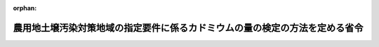 .. _346M50010000047_20200330_502M60001000009:

:orphan:

============================================================================
農用地土壌汚染対策地域の指定要件に係るカドミウムの量の検定の方法を定める省令
============================================================================

.. raw:: html
    
    
    <main id="contentsLaw" class="active">
    <div id="innerDocument" class="active">
    
    
    
    
    <div style="margin-bottom: 12px;">
    <div id="lawTitleNo" style="font-size: 1.067rem; font-weight: bold;" class="_shokanBoxParent">昭和四十六年農林省令第四十七号<div class="_shokanBox"></div>
    <div class="_inyoBox" id="_inyo_"></div>
    </div>
    <div id="lawTitle" style="margin-left: 3rem; font-size: 1.5rem; font-weight: bold; line-height: 1.25em;" class="_shokanBoxParent">
    <span data-xpath="">農用地土壌汚染対策地域の指定要件に係るカドミウムの量の検定の方法を定める省令</span><div class="_shokanBox" id="_shokan_"><div class="_shokanBtnIcons"></div></div>
    <div class="_inyoBox" id="_inyo_"></div>
    </div>
    </div><section id="EnactStatement" class="active EnactStatement"><div class="_div_EnactStatement _shokanBoxParent" style="text-indent: 1em;">
    <span data-xpath="">農用地の土壌の汚染防止等に関する法律施行令（昭和四十六年政令第二百四号）第二条第二項の規定に基づき、農用地土壌汚染対策地域の指定要件に係るカドミウムの量の検定の方法を定める省令を次のように定める。</span><div class="_shokanBox" id="_shokan_"><div class="_shokanBtnIcons"></div></div>
    <div class="_inyoBox" id="_inyo_"></div>
    </div></section><section id="MainProvision" class="active MainProvision"><section id="" class="active Article"><div style="margin-left: 1em; font-weight: bold;" class="_div_ArticleCaption _shokanBoxParent">
    <span data-xpath="">（試料の採取）</span><div class="_shokanBox" id="_shokan_"><div class="_shokanBtnIcons"></div></div>
    <div class="_inyoBox" id="_inyo_"></div>
    </div>
    <div style="margin-left: 1em; text-indent: -1em;" id="" class="_div_ArticleTitle _shokanBoxParent">
    <span style="font-weight: bold;">第一条</span>　<span data-xpath="">農用地の土壌の汚染防止等に関する法律施行令第二条第一項第一号又は第二号の要件に該当するかどうかの判定のために行うカドミウムの量の検定（以下単に「検定」という。）のための試料は、次に掲げるところにより、採取しなければならない。</span><div class="_shokanBox" id="_shokan_"><div class="_shokanBtnIcons"></div></div>
    <div class="_inyoBox" id="_inyo_"></div>
    </div>
    <div id="" style="margin-left: 2em; text-indent: -1em;" class="_div_ItemSentence _shokanBoxParent">
    <span style="font-weight: bold;">一</span>　<span data-xpath="">検定に係る農用地の面積のおおむね二・五ヘクタールにつき一箇所の割合で、試料を採取するほ場を選定すること。</span><div class="_shokanBox" id="_shokan_"><div class="_shokanBtnIcons"></div></div>
    <div class="_inyoBox" id="_inyo_"></div>
    </div>
    <div id="" style="margin-left: 2em; text-indent: -1em;" class="_div_ItemSentence _shokanBoxParent">
    <span style="font-weight: bold;">二</span>　<span data-xpath="">前号の規定により選定されたほ場の中央地点及び当該ほ場内のその他の四地点に生育している稲を採取し、並びにこれらの五地点において地表からおおむね十五センチメートルまでの土壌を採取すること。</span><div class="_shokanBox" id="_shokan_"><div class="_shokanBtnIcons"></div></div>
    <div class="_inyoBox" id="_inyo_"></div>
    </div>
    <div id="" style="margin-left: 2em; text-indent: -1em;" class="_div_ItemSentence _shokanBoxParent">
    <span style="font-weight: bold;">三</span>　<span data-xpath="">前号の規定により採取された稲に付着している土壌等を除去し、当該稲を風乾した後、まとめて脱穀及びもみすりをして得た米を精選すること。</span><div class="_shokanBox" id="_shokan_"><div class="_shokanBtnIcons"></div></div>
    <div class="_inyoBox" id="_inyo_"></div>
    </div>
    <div id="" style="margin-left: 2em; text-indent: -1em;" class="_div_ItemSentence _shokanBoxParent">
    <span style="font-weight: bold;">四</span>　<span data-xpath="">第二号の規定により採取された土壌を風乾した後、非金属製の二ミリメートルの目のふるいを通過させて得た土壌をそれぞれ同じ重量混合すること。</span><div class="_shokanBox" id="_shokan_"><div class="_shokanBtnIcons"></div></div>
    <div class="_inyoBox" id="_inyo_"></div>
    </div></section><section id="" class="active Article"><div style="margin-left: 1em; font-weight: bold;" class="_div_ArticleCaption _shokanBoxParent">
    <span data-xpath="">（米に係る検定の方法）</span><div class="_shokanBox" id="_shokan_"><div class="_shokanBtnIcons"></div></div>
    <div class="_inyoBox" id="_inyo_"></div>
    </div>
    <div style="margin-left: 1em; text-indent: -1em;" id="" class="_div_ArticleTitle _shokanBoxParent">
    <span style="font-weight: bold;">第二条</span>　<span data-xpath="">米に係る検定は、別表第一、別表第二若しくは別表第三に掲げる方法により試薬、試料液及び空試験液の調製並びに検定の操作を行い、その結果に基づき、それぞれ付録第一、付録第二若しくは付録第三の算式により算出する方法又はこれらと同等以上の性能を有すると認められる方法により、行わなければならない。</span><div class="_shokanBox" id="_shokan_"><div class="_shokanBtnIcons"></div></div>
    <div class="_inyoBox" id="_inyo_"></div>
    </div></section><section id="" class="active Article"><div style="margin-left: 1em; font-weight: bold;" class="_div_ArticleCaption _shokanBoxParent">
    <span data-xpath="">（土壌に係る検定の方法）</span><div class="_shokanBox" id="_shokan_"><div class="_shokanBtnIcons"></div></div>
    <div class="_inyoBox" id="_inyo_"></div>
    </div>
    <div style="margin-left: 1em; text-indent: -1em;" id="" class="_div_ArticleTitle _shokanBoxParent">
    <span style="font-weight: bold;">第三条</span>　<span data-xpath="">土壌に係る検定は、別表第四、別表第五又は別表第六に掲げる方法により試薬及び試料液の調製、検定の操作並びに試料の水分の測定を行い、その結果に基づき、それぞれ付録第四、付録第五又は付録第六の算式により算出して、行わなければならない。</span><div class="_shokanBox" id="_shokan_"><div class="_shokanBtnIcons"></div></div>
    <div class="_inyoBox" id="_inyo_"></div>
    </div></section></section><section id="" class="active SupplProvision"><div class="_div_SupplProvisionLabel SupplProvisionLabel _shokanBoxParent" style="margin-bottom: 10px; margin-left: 3em; font-weight: bold;">
    <span data-xpath="">附　則</span><div class="_shokanBox" id="_shokan_"><div class="_shokanBtnIcons"></div></div>
    <div class="_inyoBox" id="_inyo_"></div>
    </div>
    <section class="active Paragraph"><div style="text-indent: 1em;" class="_div_ParagraphSentence _shokanBoxParent">
    <span data-xpath="">この省令は、公布の日から施行する。</span><div class="_shokanBox" id="_shokan_"><div class="_shokanBtnIcons"></div></div>
    <div class="_inyoBox" id="_inyo_"></div>
    </div></section></section><section id="" class="active SupplProvision"><div class="_div_SupplProvisionLabel SupplProvisionLabel _shokanBoxParent" style="margin-bottom: 10px; margin-left: 3em; font-weight: bold;">
    <span data-xpath="">附　則</span>　（昭和四七年一〇月二七日総理府令第六五号）<div class="_shokanBox" id="_shokan_"><div class="_shokanBtnIcons"></div></div>
    <div class="_inyoBox" id="_inyo_"></div>
    </div>
    <section class="active Paragraph"><div style="text-indent: 1em;" class="_div_ParagraphSentence _shokanBoxParent">
    <span data-xpath="">この府令は、公布の日から施行する。</span><div class="_shokanBox" id="_shokan_"><div class="_shokanBtnIcons"></div></div>
    <div class="_inyoBox" id="_inyo_"></div>
    </div></section></section><section id="" class="active SupplProvision"><div class="_div_SupplProvisionLabel SupplProvisionLabel _shokanBoxParent" style="margin-bottom: 10px; margin-left: 3em; font-weight: bold;">
    <span data-xpath="">附　則</span>　（平成一二年六月一日総理府令第五八号）<div class="_shokanBox" id="_shokan_"><div class="_shokanBtnIcons"></div></div>
    <div class="_inyoBox" id="_inyo_"></div>
    </div>
    <section class="active Paragraph"><div style="text-indent: 1em;" class="_div_ParagraphSentence _shokanBoxParent">
    <span data-xpath="">この府令は、公布の日から施行する。</span><div class="_shokanBox" id="_shokan_"><div class="_shokanBtnIcons"></div></div>
    <div class="_inyoBox" id="_inyo_"></div>
    </div></section></section><section id="" class="active SupplProvision"><div class="_div_SupplProvisionLabel SupplProvisionLabel _shokanBoxParent" style="margin-bottom: 10px; margin-left: 3em; font-weight: bold;">
    <span data-xpath="">附　則</span>　（平成二二年六月一六日環境省令第一一号）<div class="_shokanBox" id="_shokan_"><div class="_shokanBtnIcons"></div></div>
    <div class="_inyoBox" id="_inyo_"></div>
    </div>
    <section class="active Paragraph"><div style="text-indent: 1em;" class="_div_ParagraphSentence _shokanBoxParent">
    <span data-xpath="">この省令は、公布の日から施行する。</span><div class="_shokanBox" id="_shokan_"><div class="_shokanBtnIcons"></div></div>
    <div class="_inyoBox" id="_inyo_"></div>
    </div></section></section><section id="" class="active SupplProvision"><div class="_div_SupplProvisionLabel SupplProvisionLabel _shokanBoxParent" style="margin-bottom: 10px; margin-left: 3em; font-weight: bold;">
    <span data-xpath="">附　則</span>　（平成二四年八月六日環境省令第二二号）<div class="_shokanBox" id="_shokan_"><div class="_shokanBtnIcons"></div></div>
    <div class="_inyoBox" id="_inyo_"></div>
    </div>
    <section class="active Paragraph"><div style="text-indent: 1em;" class="_div_ParagraphSentence _shokanBoxParent">
    <span data-xpath="">この省令は、公布の日から施行する。</span><div class="_shokanBox" id="_shokan_"><div class="_shokanBtnIcons"></div></div>
    <div class="_inyoBox" id="_inyo_"></div>
    </div></section></section><section id="" class="active SupplProvision"><div class="_div_SupplProvisionLabel SupplProvisionLabel _shokanBoxParent" style="margin-bottom: 10px; margin-left: 3em; font-weight: bold;">
    <span data-xpath="">附　則</span>　（令和二年三月三〇日環境省令第九号）<div class="_shokanBox" id="_shokan_"><div class="_shokanBtnIcons"></div></div>
    <div class="_inyoBox" id="_inyo_"></div>
    </div>
    <section class="active Paragraph"><div style="text-indent: 1em;" class="_div_ParagraphSentence _shokanBoxParent">
    <span data-xpath="">この省令は、公布の日から施行する。</span><div class="_shokanBox" id="_shokan_"><div class="_shokanBtnIcons"></div></div>
    <div class="_inyoBox" id="_inyo_"></div>
    </div></section></section><section id="" class="active AppdxTable"><div style="font-weight:600;" class="_div_AppdxTableTitle _shokanBoxParent">別表第一　原子吸光法による検定の方法（第二条関係）<div class="_shokanBox" id="_shokan_"><div class="_shokanBtnIcons"></div></div>
    <div class="_inyoBox" id="_inyo_"></div>
    </div>
    <div class="_shokanBoxParent">
    <table class="Table" style="margin-left: 1em;">
    <tr class="TableRow">
    <td style="border-top: black solid 1px; border-bottom: black solid 1px; border-left: black solid 1px; border-right: black solid 1px;" class="col-pad"><div><span data-xpath="">区分</span></div></td>
    <td style="border-top: black solid 1px; border-bottom: black solid 1px; border-left: black solid 1px; border-right: black solid 1px;" class="col-pad"><div><span data-xpath="">方法</span></div></td>
    </tr>
    <tr class="TableRow">
    <td style="border-top: black solid 1px; border-bottom: black none 1px; border-left: black solid 1px; border-right: black solid 1px;" class="col-pad"><div><span data-xpath="">一　試薬の調製</span></div></td>
    <td style="border-top: black solid 1px; border-bottom: black none 1px; border-left: black solid 1px; border-right: black solid 1px;" class="col-pad"><div><span data-xpath="">　</span></div></td>
    </tr>
    <tr class="TableRow">
    <td style="border-top: black none 1px; border-bottom: black none 1px; border-left: black solid 1px; border-right: black solid 1px;" class="col-pad"><div><span data-xpath="">（一）　酒石酸カリウムナトリウム液</span></div></td>
    <td style="border-top: black none 1px; border-bottom: black none 1px; border-left: black solid 1px; border-right: black solid 1px;" class="col-pad"><div><span data-xpath="">酒石酸カリウムナトリウム（九十九・五パーセント以上）二十五グラムに蒸留水を加えて百ミリリツトルとする。</span></div></td>
    </tr>
    <tr class="TableRow">
    <td style="border-top: black none 1px; border-bottom: black none 1px; border-left: black solid 1px; border-right: black solid 1px;" class="col-pad"><div><span data-xpath="">（二）　ブロムフエノールブルー液</span></div></td>
    <td style="border-top: black none 1px; border-bottom: black none 1px; border-left: black solid 1px; border-right: black solid 1px;" class="col-pad"><div><span data-xpath="">ブロムフエノールブルー〇・一グラムをエチルアルコール（九十五パーセント以上）二十ミリリツトルに溶かし、蒸留水を加えて百ミリリツトルとする。</span></div></td>
    </tr>
    <tr class="TableRow">
    <td style="border-top: black none 1px; border-bottom: black none 1px; border-left: black solid 1px; border-right: black solid 1px;" class="col-pad"><div><span data-xpath="">（三）　硫酸アンモニウム液</span></div></td>
    <td style="border-top: black none 1px; border-bottom: black none 1px; border-left: black solid 1px; border-right: black solid 1px;" class="col-pad"><div><span data-xpath="">蒸留水に飽和するまで硫酸アンモニウム（九十九・五パーセント以上）を加える。</span></div></td>
    </tr>
    <tr class="TableRow">
    <td style="border-top: black none 1px; border-bottom: black none 1px; border-left: black solid 1px; border-right: black solid 1px;" class="col-pad"><div><span data-xpath="">（四）　ジエチルジチオカルバミン酸ナトリウム液</span></div></td>
    <td style="border-top: black none 1px; border-bottom: black none 1px; border-left: black solid 1px; border-right: black solid 1px;" class="col-pad"><div><span data-xpath="">ジエチルジチオカルバミン酸ナトリウム一グラムを蒸留水に溶かして百ミリリツトルとする。</span></div></td>
    </tr>
    <tr class="TableRow">
    <td style="border-top: black none 1px; border-bottom: black none 1px; border-left: black solid 1px; border-right: black solid 1px;" class="col-pad"><div><span data-xpath="">（五）　カドミウム標準原液</span></div></td>
    <td style="border-top: black none 1px; border-bottom: black none 1px; border-left: black solid 1px; border-right: black solid 1px;" class="col-pad"><div><span data-xpath="">金属カドミウム一・〇〇〇グラムを希硝酸（硝酸（六十パーセント以上。以下同じ。）と蒸留水を容量比一対五の割合で混合したもの）五十ミリリツトルに溶かし、これを煮沸した後、冷却し、蒸留水を加えて一・〇〇〇リツトルとする。</span></div></td>
    </tr>
    <tr class="TableRow">
    <td style="border-top: black none 1px; border-bottom: black none 1px; border-left: black solid 1px; border-right: black solid 1px;" class="col-pad"><div><span data-xpath="">（六）　カドミウム標準液</span></div></td>
    <td style="border-top: black none 1px; border-bottom: black none 1px; border-left: black solid 1px; border-right: black solid 1px;" class="col-pad"><div><span data-xpath="">使用の都度、カドミウム標準原液を蒸留水で千倍に希釈する。</span></div></td>
    </tr>
    <tr class="TableRow">
    <td style="border-top: black none 1px; border-bottom: black none 1px; border-left: black solid 1px; border-right: black solid 1px;" class="col-pad"><div><span data-xpath="">二　試料液の調製</span></div></td>
    <td style="border-top: black none 1px; border-bottom: black none 1px; border-left: black solid 1px; border-right: black solid 1px;" class="col-pad"><div><span data-xpath="">試料十・〇グラムないし三十・〇グラムの範囲の適量（Ｓグラム）を容量三百ミリリツトルの分解容器に入れ、蒸留水十ミリリツトルないし四十ミリリツトル及び硝酸四十ミリリツトルを加えてよく混和した後、おだやかに加熱する。暫時加熱した後、放冷し、硫酸（九十五パーセント以上。以下同じ。）二十ミリリツトルを加え、必要に応じ随時硝酸少量を加えつつ淡黄色ないし無色の澄明な液になるまで加熱する。これを冷却した後、蒸留水を加えて全量を百・〇〇ミリリツトルとする。</span></div></td>
    </tr>
    <tr class="TableRow">
    <td style="border-top: black none 1px; border-bottom: black none 1px; border-left: black solid 1px; border-right: black solid 1px;" class="col-pad"><div><span data-xpath="">三　空試験液の調製</span></div></td>
    <td style="border-top: black none 1px; border-bottom: black none 1px; border-left: black solid 1px; border-right: black solid 1px;" class="col-pad"><div><span data-xpath="">試料液の調製に用いた蒸留水、硝酸及び硫酸と同量の蒸留水、硝酸及び硫酸について試料液の調製の場合と同様に処理し、これに蒸留水を加えて全量を百・〇〇ミリリツトルとする。</span></div></td>
    </tr>
    <tr class="TableRow">
    <td style="border-top: black none 1px; border-bottom: black solid 1px; border-left: black solid 1px; border-right: black solid 1px;" class="col-pad"><div><span data-xpath="">四　検定の操作</span></div></td>
    <td style="border-top: black none 1px; border-bottom: black solid 1px; border-left: black solid 1px; border-right: black solid 1px;" class="col-pad"><div>
    <span data-xpath="">試料液五十・〇ミリリツトル以下の量でカドミウムが〇・五マイクログラムないし二十マイクログラムが含まれると推定される適量（Ｖミリリツトル）を容量二百ミリリツトルの分液ロートに入れ、酒石酸カリウムナトリウム液五ミリリツトルを加え、つぎに指示薬としてブロムフエノールブルー液二滴を加えた後、液の色が淡黄色から青紫色になるまで希アンモニア水（アンモニア水（二十八パーセント以上）と蒸留水を容量比一対一の割合で混合したもの）を加え、さらに蒸留水を加えて百ミリリツトルとする。これに硫酸アンモニウム液十ミリリツトルを加え、つぎにジエチルジチオカルバミン酸ナトリウム液五ミリリツトルを加えて数分間放置した後、メチルイソブチルケトン（九十八パーセント以上）十・〇ミリリツトルを加え、約五分間激しく振り混ぜる。これを静置してメチルイソブチルケトン層を分取し、これを原子吸光分光光度計にかけ、二百二十八・八ナノメートルの波長で吸光度（Ａ）を測定する。</span><br><span data-xpath="">別に、カドミウム標準液五・〇ミリリツトルないし二十・〇ミリリツトルの範囲の適量（ｖミリリツトル）及び空試験液（Ｖミリリツトル）を、それぞれ、分液ロートに入れ、試料液の操作の場合と同様に操作した後、吸光度（Ａ<sub style="vertical-align: sub; font-size: 50%;" class="Sub">Ｓ</sub>及びＡ<sub style="vertical-align: sub; font-size: 50%;" class="Sub">０</sub>）を測定する。</span>
    </div></td>
    </tr>
    <tr class="TableRow"><td style="border-top: black solid 1px; border-bottom: black solid 1px; border-left: black solid 1px; border-right: black solid 1px;" class="col-pad" colspan="2"><div><span data-xpath="">備考　カドミウム標準原液は市販品を用いてもよい。</span></div></td></tr>
    </table>
    <div class="_shokanBox"></div>
    <div class="_inyoBox"></div>
    </div></section><section id="" class="active AppdxTable"><div style="font-weight:600;" class="_div_AppdxTableTitle _shokanBoxParent">別表第二　誘導結合プラズマ発光分光分析法による検定の方法（第二条関係）<div class="_shokanBox" id="_shokan_"><div class="_shokanBtnIcons"></div></div>
    <div class="_inyoBox" id="_inyo_"></div>
    </div>
    <div class="_shokanBoxParent">
    <table class="Table" style="margin-left: 1em;">
    <tr class="TableRow">
    <td style="border-top: black solid 1px; border-bottom: black solid 1px; border-left: black solid 1px; border-right: black solid 1px;" class="col-pad"><div><span data-xpath="">区分</span></div></td>
    <td style="border-top: black solid 1px; border-bottom: black solid 1px; border-left: black solid 1px; border-right: black solid 1px;" class="col-pad"><div><span data-xpath="">方法</span></div></td>
    </tr>
    <tr class="TableRow">
    <td style="border-top: black solid 1px; border-bottom: black none 1px; border-left: black solid 1px; border-right: black solid 1px;" class="col-pad"><div><span data-xpath="">一　試薬の調製（次に示すもの以外は、別表第一に示すものを用いる。）</span></div></td>
    <td style="border-top: black solid 1px; border-bottom: black none 1px; border-left: black solid 1px; border-right: black solid 1px;" class="col-pad"> </td>
    </tr>
    <tr class="TableRow">
    <td style="border-top: black none 1px; border-bottom: black none 1px; border-left: black solid 1px; border-right: black solid 1px;" class="col-pad"><div><span data-xpath="">（一）　イツトリウム標準液</span></div></td>
    <td style="border-top: black none 1px; border-bottom: black none 1px; border-left: black solid 1px; border-right: black solid 1px;" class="col-pad"><div><span data-xpath="">硝酸イツトリウム〇・七七三グラムに硝酸五ミリリツトルを加えて加熱溶解した後、冷却し、蒸留水を加えて二百五十ミリリツトルとする。この溶液十ミリリツトルに〇・一モル毎リツトル硝酸を加えて百ミリリツトルとする。</span></div></td>
    </tr>
    <tr class="TableRow">
    <td style="border-top: black none 1px; border-bottom: black none 1px; border-left: black solid 1px; border-right: black solid 1px;" class="col-pad"><div><span data-xpath="">（二）　検量線用カドミウム溶液</span></div></td>
    <td style="border-top: black none 1px; border-bottom: black none 1px; border-left: black solid 1px; border-right: black solid 1px;" class="col-pad"><div><span data-xpath="">カドミウム濃度が〇・〇〇一ないし二ミリグラム毎リツトルの範囲で、かつ、イツトリウム濃度が〇・五マイクログラム毎ミリリツトルとなるように、カドミウム標準液及びイツトリウム標準液を混合し、〇・一モル毎リツトル硝酸で希釈する。</span></div></td>
    </tr>
    <tr class="TableRow">
    <td style="border-top: black none 1px; border-bottom: black none 1px; border-left: black solid 1px; border-right: black solid 1px;" class="col-pad"><div><span data-xpath="">二　試料液の調製</span></div></td>
    <td style="border-top: black none 1px; border-bottom: black none 1px; border-left: black solid 1px; border-right: black solid 1px;" class="col-pad"><div><span data-xpath="">試料十・〇グラムないし三十・〇グラムの範囲の適量（Ｓグラム）を容量三百ミリリツトルないし五百ミリリツトルの分解容器に入れ、蒸留水十ミリリツトルないし四十ミリリツトル及び硝酸四十ミリリツトルを加えてよく混和した後、おだやかに加熱する。暫時加熱した後、放冷し、硫酸二ミリリツトルを加え、必要に応じ随時硝酸少量を加えつつ淡黄色ないし無色の透明な液になるまで加熱する。これを冷却した後、イツトリウム標準液〇・五ミリリツトルを加え、更に〇・一モル毎リツトル硝酸を加えて全量を百・〇〇ミリリツトルとする。</span></div></td>
    </tr>
    <tr class="TableRow">
    <td style="border-top: black none 1px; border-bottom: black none 1px; border-left: black solid 1px; border-right: black solid 1px;" class="col-pad"><div><span data-xpath="">三　空試験液の調製</span></div></td>
    <td style="border-top: black none 1px; border-bottom: black none 1px; border-left: black solid 1px; border-right: black solid 1px;" class="col-pad"><div><span data-xpath="">試料液の調製に用いた蒸留水、硝酸及び硫酸と同量の蒸留水、硝酸及び硫酸について試料液の調製の場合と同様に処理し、イツトリウム標準液〇・五ミリリツトルを加え、更に〇・一モル毎リツトル硝酸を加えて全量を百・〇〇ミリリツトルとする。</span></div></td>
    </tr>
    <tr class="TableRow">
    <td style="border-top: black none 1px; border-bottom: black solid 1px; border-left: black solid 1px; border-right: black solid 1px;" class="col-pad"><div><span data-xpath="">四　検定の操作</span></div></td>
    <td style="border-top: black none 1px; border-bottom: black solid 1px; border-left: black solid 1px; border-right: black solid 1px;" class="col-pad"><div>
    <span data-xpath="">試料液（カドミウムの含有量が試料液一リツトルにつき二ミリグラムを超える場合にあつては、カドミウムの含有量が試料液一リツトルにつき二ミリグラム以下になるよう〇・一モル毎リツトル硝酸でｎ倍に希釈する。）を誘導結合プラズマ発光分析装置にかけ、二百二十八・八〇二ナノメートルの波長でカドミウムの発光強度を、三百七十一・〇三〇ナノメートルの波長でイツトリウムの発光強度をそれぞれ測定し、イツトリウムに対するカドミウムの相対発光強度比を求める。</span><br><span data-xpath="">カドミウム濃度の異なる複数の検量線用カドミウム溶液を同様に操作して求めた発光強度比から検量線を作成する。試料液から得られた発光強度比及び検量線からカドミウム濃度（Ｃ<sub style="vertical-align: sub; font-size: 50%;" class="Sub">Ｓ</sub>）を求める。別に空試験液を試料液と同様に操作してカドミウム濃度（Ｃ<sub style="vertical-align: sub; font-size: 50%;" class="Sub">Ｏ</sub>）を求める。</span>
    </div></td>
    </tr>
    <tr class="TableRow"><td style="border-top: black solid 1px; border-bottom: black solid 1px; border-left: black solid 1px; border-right: black solid 1px;" class="col-pad" colspan="2"><div>
    <span data-xpath="">備考</span><br><span data-xpath="">一　イツトリウム標準液は市販品を用いてもよい。</span><br><span data-xpath="">二　内標準として、イツトリウムに代えてイツテルビウムを用いてもよい。</span><br><span data-xpath="">三　検定の操作においては、状況により他の波長で測定してもよい。</span>
    </div></td></tr>
    </table>
    <div class="_shokanBox"></div>
    <div class="_inyoBox"></div>
    </div></section><section id="" class="active AppdxTable"><div style="font-weight:600;" class="_div_AppdxTableTitle _shokanBoxParent">別表第三　誘導結合プラズマ質量分析法による検定の方法（第二条関係）<div class="_shokanBox" id="_shokan_"><div class="_shokanBtnIcons"></div></div>
    <div class="_inyoBox" id="_inyo_"></div>
    </div>
    <div class="_shokanBoxParent">
    <table class="Table" style="margin-left: 1em;">
    <tr class="TableRow">
    <td style="border-top: black solid 1px; border-bottom: black solid 1px; border-left: black solid 1px; border-right: black solid 1px;" class="col-pad"><div><span data-xpath="">区分</span></div></td>
    <td style="border-top: black solid 1px; border-bottom: black solid 1px; border-left: black solid 1px; border-right: black solid 1px;" class="col-pad"><div><span data-xpath="">方法</span></div></td>
    </tr>
    <tr class="TableRow">
    <td style="border-top: black solid 1px; border-bottom: black none 1px; border-left: black solid 1px; border-right: black solid 1px;" class="col-pad"><div><span data-xpath="">一　試薬の調製（次に示すもの以外は、別表第一及び別表第二に示すものを用いる。）</span></div></td>
    <td style="border-top: black solid 1px; border-bottom: black none 1px; border-left: black solid 1px; border-right: black solid 1px;" class="col-pad"> </td>
    </tr>
    <tr class="TableRow">
    <td style="border-top: black none 1px; border-bottom: black none 1px; border-left: black solid 1px; border-right: black solid 1px;" class="col-pad"><div><span data-xpath="">検量線用カドミウム溶液</span></div></td>
    <td style="border-top: black none 1px; border-bottom: black none 1px; border-left: black solid 1px; border-right: black solid 1px;" class="col-pad"><div><span data-xpath="">カドミウム濃度が〇・〇〇〇〇五ないし〇・五ミリグラム毎リツトルの範囲で、かつ、イツトリウム濃度が五ナノグラム毎ミリリツトルとなるように、カドミウム標準液及びイツトリウム標準液を混合し、〇・一モル毎リツトル硝酸で希釈する。</span></div></td>
    </tr>
    <tr class="TableRow">
    <td style="border-top: black none 1px; border-bottom: black none 1px; border-left: black solid 1px; border-right: black solid 1px;" class="col-pad"><div><span data-xpath="">二　試料液の調製</span></div></td>
    <td style="border-top: black none 1px; border-bottom: black none 1px; border-left: black solid 1px; border-right: black solid 1px;" class="col-pad"><div><span data-xpath="">試料十・〇グラムないし三十・〇グラムの範囲の適量（Ｓグラム）を容量三百ミリリツトルないし五百ミリリツトルの分解容器に入れ、蒸留水十ミリリツトルないし四十ミリリツトル及び硝酸四十ミリリツトルを加えてよく混和した後、おだやかに加熱する。暫時加熱した後、放冷し、硫酸二ミリリツトルを加え、必要に応じ随時硝酸少量を加えつつ淡黄色ないし無色の透明な液になるまで加熱する。これを冷却した後、イツトリウム標準液〇・五ミリリツトルを加え、更に〇・一モル毎リツトル硝酸を加えて全量を百・〇〇ミリリツトルとする。この溶液一ミリリツトルに〇・一モル毎リツトル硝酸を加えて全量を百・〇〇ミリリツトルとする。</span></div></td>
    </tr>
    <tr class="TableRow">
    <td style="border-top: black none 1px; border-bottom: black none 1px; border-left: black solid 1px; border-right: black solid 1px;" class="col-pad"><div><span data-xpath="">三　空試験液の調製</span></div></td>
    <td style="border-top: black none 1px; border-bottom: black none 1px; border-left: black solid 1px; border-right: black solid 1px;" class="col-pad"><div><span data-xpath="">試料液の調製に用いた蒸留水、硝酸及び硫酸と同量の蒸留水、硝酸及び硫酸について試料液の調製の場合と同様に処理し、イツトリウム標準液〇・五ミリリツトルを加え、更に〇・一モル毎リツトル硝酸を加えて全量を百・〇〇ミリリツトルとする。この溶液一ミリリツトルに〇・一モル毎リツトル硝酸を加えて全量を百・〇〇ミリリツトルとする。</span></div></td>
    </tr>
    <tr class="TableRow">
    <td style="border-top: black none 1px; border-bottom: black solid 1px; border-left: black solid 1px; border-right: black solid 1px;" class="col-pad"><div><span data-xpath="">四　検定の操作</span></div></td>
    <td style="border-top: black none 1px; border-bottom: black solid 1px; border-left: black solid 1px; border-right: black solid 1px;" class="col-pad"><div>
    <span data-xpath="">試料液（カドミウムの含有量が試料液一リツトルにつき〇・五ミリグラムを超える場合にあつては、カドミウムの含有量が試料液一リツトルにつき〇・五ミリグラム以下になるよう〇・一モル毎リツトル硝酸でｎ倍に希釈する。）を誘導結合プラズマ質量分析装置にかけ、質量数百十一でカドミウムのイオン強度を、質量数八十九でイツトリウムのイオン強度をそれぞれ測定し、イツトリウムに対するカドミウムの相対イオン強度比を求める。</span><br><span data-xpath="">カドミウム濃度の異なる複数の検量線用カドミウム溶液を同様に操作して求めたイオン強度比から検量線を作成する。試料液から得られたイオン強度比及び検量線からカドミウム濃度（Ｃ<sub style="vertical-align: sub; font-size: 50%;" class="Sub">Ｓ</sub>）を求める。別に空試験液を試料液と同様に操作してカドミウム濃度（Ｃ<sub style="vertical-align: sub; font-size: 50%;" class="Sub">Ｏ</sub>）を求める。</span>
    </div></td>
    </tr>
    <tr class="TableRow"><td style="border-top: black solid 1px; border-bottom: black solid 1px; border-left: black solid 1px; border-right: black solid 1px;" class="col-pad" colspan="2"><div>
    <span data-xpath="">備考</span><br><span data-xpath="">一　内標準として、イツトリウムに代えてロジウム又はインジウムを用いてもよい。</span><br><span data-xpath="">二　検定の操作においては、状況により他の質量数で測定してもよい。</span>
    </div></td></tr>
    </table>
    <div class="_shokanBox"></div>
    <div class="_inyoBox"></div>
    </div></section><section id="" class="active AppdxTable"><div style="font-weight:600;" class="_div_AppdxTableTitle _shokanBoxParent">別表第四　原子吸光法による検定の方法（第三条関係）<div class="_shokanBox" id="_shokan_"><div class="_shokanBtnIcons"></div></div>
    <div class="_inyoBox" id="_inyo_"></div>
    </div>
    <div class="_shokanBoxParent">
    <table class="Table" style="margin-left: 1em;">
    <tr class="TableRow">
    <td style="border-top: black solid 1px; border-bottom: black solid 1px; border-left: black solid 1px; border-right: black solid 1px;" class="col-pad"><div><span data-xpath="">区分</span></div></td>
    <td style="border-top: black solid 1px; border-bottom: black solid 1px; border-left: black solid 1px; border-right: black solid 1px;" class="col-pad"><div><span data-xpath="">方法</span></div></td>
    </tr>
    <tr class="TableRow">
    <td style="border-top: black solid 1px; border-bottom: black none 1px; border-left: black solid 1px; border-right: black solid 1px;" class="col-pad"><div><span data-xpath="">一　試薬の調製</span></div></td>
    <td style="border-top: black solid 1px; border-bottom: black none 1px; border-left: black solid 1px; border-right: black solid 1px;" class="col-pad"><div><span data-xpath="">　</span></div></td>
    </tr>
    <tr class="TableRow">
    <td style="border-top: black none 1px; border-bottom: black none 1px; border-left: black solid 1px; border-right: black solid 1px;" class="col-pad"><div><span data-xpath="">（一）　〇・一モル毎リツトル塩酸</span></div></td>
    <td style="border-top: black none 1px; border-bottom: black none 1px; border-left: black solid 1px; border-right: black solid 1px;" class="col-pad"><div><span data-xpath="">希塩酸（塩酸（三十五パーセント以上）と蒸留水を容量比一対一の割合で混合したもの）をガラス製蒸留器で蒸留して得た共沸混合物を蒸留水で〇・一モル毎リツトルとなるように希釈する。</span></div></td>
    </tr>
    <tr class="TableRow">
    <td style="border-top: black none 1px; border-bottom: black none 1px; border-left: black solid 1px; border-right: black solid 1px;" class="col-pad"><div><span data-xpath="">（二）　カドミウム標準原液</span></div></td>
    <td style="border-top: black none 1px; border-bottom: black none 1px; border-left: black solid 1px; border-right: black solid 1px;" class="col-pad"><div><span data-xpath="">金属カドミウム一・〇〇〇グラムを希硝酸（硝酸と蒸留水を容量比一対五の割合で混合したもの）五十ミリリツトルに溶かし、これを煮沸した後、冷却し、蒸留水を加えて一・〇〇〇リツトルとする。</span></div></td>
    </tr>
    <tr class="TableRow">
    <td style="border-top: black none 1px; border-bottom: black none 1px; border-left: black solid 1px; border-right: black solid 1px;" class="col-pad"><div><span data-xpath="">（三）　カドミウム標準液</span></div></td>
    <td style="border-top: black none 1px; border-bottom: black none 1px; border-left: black solid 1px; border-right: black solid 1px;" class="col-pad"><div><span data-xpath="">使用の都度、カドミウム標準原液を〇・一モル毎リツトル塩酸で千倍に希釈する。</span></div></td>
    </tr>
    <tr class="TableRow">
    <td style="border-top: black none 1px; border-bottom: black none 1px; border-left: black solid 1px; border-right: black solid 1px;" class="col-pad"><div><span data-xpath="">二　試料液の調製</span></div></td>
    <td style="border-top: black none 1px; border-bottom: black none 1px; border-left: black solid 1px; border-right: black solid 1px;" class="col-pad"><div><span data-xpath="">試料十・〇グラムを容量百ミリリツトルの広口びんに入れ、〇・一モル毎リツトル塩酸五十・〇ミリリツトルを加えて、これを恒温水平振り混ぜ機で摂氏約三十度に保つて約一時間振り混ぜた後、乾燥ろ紙（日本産業規格五種Ｂのもの）でろ過する。</span></div></td>
    </tr>
    <tr class="TableRow">
    <td style="border-top: black none 1px; border-bottom: black none 1px; border-left: black solid 1px; border-right: black solid 1px;" class="col-pad"><div><span data-xpath="">三　検定の操作</span></div></td>
    <td style="border-top: black none 1px; border-bottom: black none 1px; border-left: black solid 1px; border-right: black solid 1px;" class="col-pad"><div>
    <span data-xpath="">試料液（カドミウムの含有量が試料液一リツトルにつき二ミリグラムを超える場合にあつては、カドミウムの含有量が試料液一リツトルにつき二ミリグラム以下になるよう〇・一モル毎リツトル塩酸でｎ倍に希釈する。）を原子吸光分光光度計にかけ、二百二十八・八ナノメートルの波長で吸光度（Ａ）を測定する。</span><br><span data-xpath="">別に、カドミウム標準液及び〇・一モル毎リツトル塩酸を、それぞれ、原子吸光分光光度計にかけ、二百二十八・八ナノメートルの波長で吸光度（Ａ<sub style="vertical-align: sub; font-size: 50%;" class="Sub">Ｓ</sub>及びＡ<sub style="vertical-align: sub; font-size: 50%;" class="Sub">０</sub>）を測定する。</span>
    </div></td>
    </tr>
    <tr class="TableRow">
    <td style="border-top: black none 1px; border-bottom: black solid 1px; border-left: black solid 1px; border-right: black solid 1px;" class="col-pad"><div><span data-xpath="">四　試料の水分の測定</span></div></td>
    <td style="border-top: black none 1px; border-bottom: black solid 1px; border-left: black solid 1px; border-right: black solid 1px;" class="col-pad"><div><span data-xpath="">試料（Ｗ<sub style="vertical-align: sub; font-size: 50%;" class="Sub">１</sub>グラム）とこれを摂氏百五度で約四時間乾燥して得たもの（Ｗ<sub style="vertical-align: sub; font-size: 50%;" class="Sub">２</sub>グラム）を比べて水分を測定する。</span></div></td>
    </tr>
    <tr class="TableRow"><td style="border-top: black solid 1px; border-bottom: black solid 1px; border-left: black solid 1px; border-right: black solid 1px;" class="col-pad" colspan="2"><div><span data-xpath="">備考　〇・一モル毎リツトル塩酸及びカドミウム標準原液は市販品を用いてもよい。</span></div></td></tr>
    </table>
    <div class="_shokanBox"></div>
    <div class="_inyoBox"></div>
    </div></section><section id="" class="active AppdxTable"><div style="font-weight:600;" class="_div_AppdxTableTitle _shokanBoxParent">別表第五　誘導結合プラズマ発光分光分析法による検定の方法（第三条関係）<div class="_shokanBox" id="_shokan_"><div class="_shokanBtnIcons"></div></div>
    <div class="_inyoBox" id="_inyo_"></div>
    </div>
    <div class="_shokanBoxParent">
    <table class="Table" style="margin-left: 1em;">
    <tr class="TableRow">
    <td style="border-top: black solid 1px; border-bottom: black solid 1px; border-left: black solid 1px; border-right: black solid 1px;" class="col-pad"><div><span data-xpath="">区分</span></div></td>
    <td style="border-top: black solid 1px; border-bottom: black solid 1px; border-left: black solid 1px; border-right: black solid 1px;" class="col-pad"><div><span data-xpath="">方法</span></div></td>
    </tr>
    <tr class="TableRow">
    <td style="border-top: black solid 1px; border-bottom: black none 1px; border-left: black solid 1px; border-right: black solid 1px;" class="col-pad"><div><span data-xpath="">一　試薬の調製（次に示すもの以外は、別表第四に示すものを用いる。）</span></div></td>
    <td style="border-top: black solid 1px; border-bottom: black none 1px; border-left: black solid 1px; border-right: black solid 1px;" class="col-pad"> </td>
    </tr>
    <tr class="TableRow">
    <td style="border-top: black none 1px; border-bottom: black none 1px; border-left: black solid 1px; border-right: black solid 1px;" class="col-pad"><div><span data-xpath="">（一）　イツテルビウム標準液</span></div></td>
    <td style="border-top: black none 1px; border-bottom: black none 1px; border-left: black solid 1px; border-right: black solid 1px;" class="col-pad"><div><span data-xpath="">硝酸イツテルビウム〇・五一九グラムに硝酸五ミリリツトルを加えて加熱溶解した後、冷却し、蒸留水を加えて二百五十ミリリツトルとする。この溶液十ミリリツトルに〇・一モル毎リツトル硝酸を加えて百ミリリツトルとする。</span></div></td>
    </tr>
    <tr class="TableRow">
    <td style="border-top: black none 1px; border-bottom: black none 1px; border-left: black solid 1px; border-right: black solid 1px;" class="col-pad"><div><span data-xpath="">（二）　検量線用カドミウム溶液</span></div></td>
    <td style="border-top: black none 1px; border-bottom: black none 1px; border-left: black solid 1px; border-right: black solid 1px;" class="col-pad"><div><span data-xpath="">カドミウム濃度が〇・〇〇一ないし二ミリグラム毎リツトルの範囲で、かつ、イツテルビウム濃度が一定濃度となるように、カドミウム標準液及びイツテルビウム標準液を混合し、〇・一モル毎リツトル塩酸で希釈する。</span></div></td>
    </tr>
    <tr class="TableRow">
    <td style="border-top: black none 1px; border-bottom: black none 1px; border-left: black solid 1px; border-right: black solid 1px;" class="col-pad"><div><span data-xpath="">二　試料液の調製</span></div></td>
    <td style="border-top: black none 1px; border-bottom: black none 1px; border-left: black solid 1px; border-right: black solid 1px;" class="col-pad"><div><span data-xpath="">試料十・〇グラムを容量百ミリリツトルの広口びんに入れ、〇・一モル毎リツトル塩酸五十・〇ミリリツトルを加えて、これを恒温水平振り混ぜ機で摂氏三十度に保つて約一時間振り混ぜた後、乾燥ろ紙（日本産業規格五種Ｂのもの）又は孔径〇・四五マイクロメートルのメンブランフィルターでろ過し、イツテルビウム標準液を一定濃度となるように添加する。</span></div></td>
    </tr>
    <tr class="TableRow">
    <td style="border-top: black none 1px; border-bottom: black none 1px; border-left: black solid 1px; border-right: black solid 1px;" class="col-pad"><div><span data-xpath="">三　検定の操作</span></div></td>
    <td style="border-top: black none 1px; border-bottom: black none 1px; border-left: black solid 1px; border-right: black solid 1px;" class="col-pad"><div>
    <span data-xpath="">試料液（カドミウムの含有量が試料液一リツトルにつき二ミリグラムを超える場合にあつては、カドミウムの含有量が試料液一リツトルにつき二ミリグラム以下になるよう〇・一モル毎リツトル塩酸でｎ倍に希釈する。）を誘導結合プラズマ発光分析装置にかけ、二百十四・四三八ナノメートルの波長でカドミウムの発光強度を、三百二十八・九三七ナノメートルの波長でイツテルビウムの発光強度をそれぞれ測定し、イツテルビウムに対するカドミウムの相対発光強度比を求める。</span><br><span data-xpath="">カドミウム濃度の異なる複数の検量線用カドミウム溶液を同様に操作して求めた発光強度比から検量線を作成する。試料液から得られた発光強度比及び検量線からカドミウム濃度（Ｃ<sub style="vertical-align: sub; font-size: 50%;" class="Sub">Ｓ</sub>）を求める。別に〇・一モル毎リツトル塩酸にイツテルビウム標準液を試料液のイツテルビウム濃度と同一の濃度となるように添加し、試料液と同様に操作してカドミウム濃度（Ｃ<sub style="vertical-align: sub; font-size: 50%;" class="Sub">Ｏ</sub>）を求める。</span>
    </div></td>
    </tr>
    <tr class="TableRow">
    <td style="border-top: black none 1px; border-bottom: black solid 1px; border-left: black solid 1px; border-right: black solid 1px;" class="col-pad"><div><span data-xpath="">四　試料の水分の測定</span></div></td>
    <td style="border-top: black none 1px; border-bottom: black solid 1px; border-left: black solid 1px; border-right: black solid 1px;" class="col-pad"><div><span data-xpath="">試料（Ｗ<sub style="vertical-align: sub; font-size: 50%;" class="Sub">１</sub>グラム）とこれを摂氏百五度で約四時間乾燥して得たもの（Ｗ<sub style="vertical-align: sub; font-size: 50%;" class="Sub">２</sub>グラム）を比べて水分を測定する。</span></div></td>
    </tr>
    <tr class="TableRow"><td style="border-top: black solid 1px; border-bottom: black solid 1px; border-left: black solid 1px; border-right: black solid 1px;" class="col-pad" colspan="2"><div>
    <span data-xpath="">備考</span><br><span data-xpath="">一　イツテルビウム標準液は市販品を用いてもよい。</span><br><span data-xpath="">二　内標準として、イツテルビウムに代えてイツトリウムを用いてもよい。</span><br><span data-xpath="">三　検定の操作においては、状況により他の波長で測定してもよい。</span>
    </div></td></tr>
    </table>
    <div class="_shokanBox"></div>
    <div class="_inyoBox"></div>
    </div></section><section id="" class="active AppdxTable"><div style="font-weight:600;" class="_div_AppdxTableTitle _shokanBoxParent">別表第六　誘導結合プラズマ質量分析法による検定の方法（第三条関係）<div class="_shokanBox" id="_shokan_"><div class="_shokanBtnIcons"></div></div>
    <div class="_inyoBox" id="_inyo_"></div>
    </div>
    <div class="_shokanBoxParent">
    <table class="Table" style="margin-left: 1em;">
    <tr class="TableRow">
    <td style="border-top: black solid 1px; border-bottom: black solid 1px; border-left: black solid 1px; border-right: black solid 1px;" class="col-pad"><div><span data-xpath="">区分</span></div></td>
    <td style="border-top: black solid 1px; border-bottom: black solid 1px; border-left: black solid 1px; border-right: black solid 1px;" class="col-pad"><div><span data-xpath="">方法</span></div></td>
    </tr>
    <tr class="TableRow">
    <td style="border-top: black solid 1px; border-bottom: black none 1px; border-left: black solid 1px; border-right: black solid 1px;" class="col-pad"><div><span data-xpath="">一　試薬の調製（次に示すもの以外は、別表第四に示すものを用いる。）</span></div></td>
    <td style="border-top: black solid 1px; border-bottom: black none 1px; border-left: black solid 1px; border-right: black solid 1px;" class="col-pad"> </td>
    </tr>
    <tr class="TableRow">
    <td style="border-top: black none 1px; border-bottom: black none 1px; border-left: black solid 1px; border-right: black solid 1px;" class="col-pad"><div><span data-xpath="">（一）　インジウム標準液</span></div></td>
    <td style="border-top: black none 1px; border-bottom: black none 1px; border-left: black solid 1px; border-right: black solid 1px;" class="col-pad"><div><span data-xpath="">金属インジウム〇・二五〇グラムに硝酸十ミリリツトルを加えて加熱溶解した後、冷却し、蒸留水を加えて二百五十ミリリツトルとする。この溶液二十五ミリリツトルに硝酸（一＋一）十ミリリツトルを加え、更に蒸留水を加えて五百ミリリツトルとする。</span></div></td>
    </tr>
    <tr class="TableRow">
    <td style="border-top: black none 1px; border-bottom: black none 1px; border-left: black solid 1px; border-right: black solid 1px;" class="col-pad"><div><span data-xpath="">（二）　検量線用カドミウム溶液</span></div></td>
    <td style="border-top: black none 1px; border-bottom: black none 1px; border-left: black solid 1px; border-right: black solid 1px;" class="col-pad"><div><span data-xpath="">カドミウム濃度が〇・〇〇〇〇五ないし〇・五ミリグラム毎リツトルの範囲で、かつ、インジウム濃度が一定濃度となるように、カドミウム標準液及びインジウム標準液を混合し、〇・一モル毎リツトル塩酸又は〇・一モル毎リツトル硝酸で希釈する。</span></div></td>
    </tr>
    <tr class="TableRow">
    <td style="border-top: black none 1px; border-bottom: black none 1px; border-left: black solid 1px; border-right: black solid 1px;" class="col-pad"><div><span data-xpath="">二　試料液の調製</span></div></td>
    <td style="border-top: black none 1px; border-bottom: black none 1px; border-left: black solid 1px; border-right: black solid 1px;" class="col-pad"><div><span data-xpath="">試料十・〇グラムを容量百ミリリツトルの広口びんに入れ、〇・一モル毎リツトル塩酸五十・〇ミリリツトルを加えて、これを恒温水平振り混ぜ機で摂氏三十度に保つて約一時間振り混ぜた後、乾燥ろ紙（日本産業規格五種Ｂのもの）又は孔径〇・四五マイクロメートルのメンブランフィルターでろ過し、インジウム標準液を一定濃度となるように添加する。</span></div></td>
    </tr>
    <tr class="TableRow">
    <td style="border-top: black none 1px; border-bottom: black none 1px; border-left: black solid 1px; border-right: black solid 1px;" class="col-pad"><div><span data-xpath="">三　検定の操作</span></div></td>
    <td style="border-top: black none 1px; border-bottom: black none 1px; border-left: black solid 1px; border-right: black solid 1px;" class="col-pad"><div>
    <span data-xpath="">試料液（カドミウムの含有量が試料液一リツトルにつき〇・五ミリグラムを超える場合にあつては、カドミウムの含有量が試料液一リツトルにつき〇・五ミリグラム以下になるよう〇・一モル毎リツトル塩酸でｎ倍に希釈する。）を誘導結合プラズマ質量分析装置にかけ、質量数百十一でカドミウムのイオン強度を、質量数百十五でインジウムのイオン強度をそれぞれ測定し、インジウムに対するカドミウムの相対イオン強度比を求める。</span><br><span data-xpath="">カドミウム濃度の異なる複数の検量線用カドミウム溶液を同様に操作して求めたイオン強度比から検量線を作成する。試料液から得られたイオン強度比及び検量線からカドミウム濃度（Ｃ<sub style="vertical-align: sub; font-size: 50%;" class="Sub">Ｓ</sub>）を求める。別に〇・一モル毎リツトル塩酸にインジウム標準液を試料液のインジウム濃度と同一の濃度となるように添加し、試料液と同様に操作してカドミウム濃度（Ｃ<sub style="vertical-align: sub; font-size: 50%;" class="Sub">Ｏ</sub>）を求める。</span>
    </div></td>
    </tr>
    <tr class="TableRow">
    <td style="border-top: black none 1px; border-bottom: black solid 1px; border-left: black solid 1px; border-right: black solid 1px;" class="col-pad"><div><span data-xpath="">四　試料の水分の測定</span></div></td>
    <td style="border-top: black none 1px; border-bottom: black solid 1px; border-left: black solid 1px; border-right: black solid 1px;" class="col-pad"><div><span data-xpath="">試料（Ｗ<sub style="vertical-align: sub; font-size: 50%;" class="Sub">１</sub>グラム）とこれを摂氏百五度で約四時間乾燥して得たもの（Ｗ<sub style="vertical-align: sub; font-size: 50%;" class="Sub">２</sub>グラム）を比べて水分を測定する。</span></div></td>
    </tr>
    <tr class="TableRow"><td style="border-top: black solid 1px; border-bottom: black solid 1px; border-left: black solid 1px; border-right: black solid 1px;" class="col-pad" colspan="2"><div>
    <span data-xpath="">備考</span><br><span data-xpath="">一　インジウム標準液は市販品を用いてもよい。</span><br><span data-xpath="">二　内標準として、インジウムに代えてロジウムを用いてもよい。</span><br><span data-xpath="">三　検定の操作においては、状況により他の質量数で測定してもよい。</span>
    </div></td></tr>
    </table>
    <div class="_shokanBox"></div>
    <div class="_inyoBox"></div>
    </div></section><section id="" class="active AppdxTable"><div style="font-weight:600;" class="_div_AppdxTableTitle _shokanBoxParent">付録第一（第二条関係）<div class="_shokanBox" id="_shokan_"><div class="_shokanBtnIcons"></div></div>
    <div class="_inyoBox" id="_inyo_"></div>
    </div>
    <div id="" style="margin-left: 2em; text-indent: -1em;" class="_div_ItemSentence _shokanBoxParent">
    <span style="font-weight: bold;"></span>　<span data-xpath=""><img src="/./pict/2JH00000169199.jpg" alt="" style="margin-left:1em;" class="Fig"></span><div class="_shokanBox" id="_shokan_"><div class="_shokanBtnIcons"></div></div>
    <div class="_inyoBox" id="_inyo_"></div>
    </div>
    <div id="" style="margin-left: 2em; text-indent: -1em;" class="_div_ItemSentence _shokanBoxParent">
    <span style="font-weight: bold;">Ｃは、カドミウム濃度（単位</span>　<span data-xpath="">米一キログラムにつきミリグラム）</span><div class="_shokanBox" id="_shokan_"><div class="_shokanBtnIcons"></div></div>
    <div class="_inyoBox" id="_inyo_"></div>
    </div>
    <div id="" style="margin-left: 2em; text-indent: -1em;" class="_div_ItemSentence _shokanBoxParent">
    <span style="font-weight: bold;"></span>　<span data-xpath="">ｖ、Ａ、Ａ<sub style="vertical-align: sub; font-size: 50%;" class="Sub">０</sub>、Ａ<sub style="vertical-align: sub; font-size: 50%;" class="Sub">ｓ</sub>、Ｖ及びＳは、それぞれ別表第一に規定するｖ、Ａ、Ａ<sub style="vertical-align: sub; font-size: 50%;" class="Sub">０</sub>、Ａ<sub style="vertical-align: sub; font-size: 50%;" class="Sub">ｓ</sub>、Ｖ及びＳ</span><div class="_shokanBox" id="_shokan_"><div class="_shokanBtnIcons"></div></div>
    <div class="_inyoBox" id="_inyo_"></div>
    </div></section><section id="" class="active AppdxTable"><div style="font-weight:600;" class="_div_AppdxTableTitle _shokanBoxParent">付録第二（第二条関係）<div class="_shokanBox" id="_shokan_"><div class="_shokanBtnIcons"></div></div>
    <div class="_inyoBox" id="_inyo_"></div>
    </div>
    <div id="" style="margin-left: 2em; text-indent: -1em;" class="_div_ItemSentence _shokanBoxParent">
    <span style="font-weight: bold;"></span>　<span data-xpath=""><div style="display:inline-block;text-indent:0;">Ｃ＝ｎ×（Ｃ<sub style="vertical-align: sub; font-size: 50%;" class="Sub">Ｓ</sub>－Ｃ<sub style="vertical-align: sub; font-size: 50%;" class="Sub">Ｏ</sub>）×１００×１／Ｓ</div></span><div class="_shokanBox" id="_shokan_"><div class="_shokanBtnIcons"></div></div>
    <div class="_inyoBox" id="_inyo_"></div>
    </div>
    <div id="" style="margin-left: 2em; text-indent: -1em;" class="_div_ItemSentence _shokanBoxParent">
    <span style="font-weight: bold;">Ｃは、カドミウム濃度（単位</span>　<span data-xpath="">米一キログラムにつきミリグラム）</span><div class="_shokanBox" id="_shokan_"><div class="_shokanBtnIcons"></div></div>
    <div class="_inyoBox" id="_inyo_"></div>
    </div>
    <div id="" style="margin-left: 2em; text-indent: -1em;" class="_div_ItemSentence _shokanBoxParent">
    <span style="font-weight: bold;"></span>　<span data-xpath="">ｎ、Ｃ<sub style="vertical-align: sub; font-size: 50%;" class="Sub">Ｓ</sub>、Ｃ<sub style="vertical-align: sub; font-size: 50%;" class="Sub">Ｏ</sub>及びＳは、それぞれ別表第二に規定するｎ、Ｃ<sub style="vertical-align: sub; font-size: 50%;" class="Sub">Ｓ</sub>、Ｃ<sub style="vertical-align: sub; font-size: 50%;" class="Sub">Ｏ</sub>及びＳ</span><div class="_shokanBox" id="_shokan_"><div class="_shokanBtnIcons"></div></div>
    <div class="_inyoBox" id="_inyo_"></div>
    </div></section><section id="" class="active AppdxTable"><div style="font-weight:600;" class="_div_AppdxTableTitle _shokanBoxParent">付録第三（第二条関係）<div class="_shokanBox" id="_shokan_"><div class="_shokanBtnIcons"></div></div>
    <div class="_inyoBox" id="_inyo_"></div>
    </div>
    <div id="" style="margin-left: 2em; text-indent: -1em;" class="_div_ItemSentence _shokanBoxParent">
    <span style="font-weight: bold;"></span>　<span data-xpath=""><div style="display:inline-block;text-indent:0;">Ｃ＝ｎ×（Ｃ<sub style="vertical-align: sub; font-size: 50%;" class="Sub">Ｓ</sub>－Ｃ<sub style="vertical-align: sub; font-size: 50%;" class="Sub">Ｏ</sub>）×１００×１／Ｓ</div></span><div class="_shokanBox" id="_shokan_"><div class="_shokanBtnIcons"></div></div>
    <div class="_inyoBox" id="_inyo_"></div>
    </div>
    <div id="" style="margin-left: 2em; text-indent: -1em;" class="_div_ItemSentence _shokanBoxParent">
    <span style="font-weight: bold;">Ｃは、カドミウム濃度（単位</span>　<span data-xpath="">米一キログラムにつきミリグラム）</span><div class="_shokanBox" id="_shokan_"><div class="_shokanBtnIcons"></div></div>
    <div class="_inyoBox" id="_inyo_"></div>
    </div>
    <div id="" style="margin-left: 2em; text-indent: -1em;" class="_div_ItemSentence _shokanBoxParent">
    <span style="font-weight: bold;"></span>　<span data-xpath="">ｎ、Ｃ<sub style="vertical-align: sub; font-size: 50%;" class="Sub">Ｓ</sub>、Ｃ<sub style="vertical-align: sub; font-size: 50%;" class="Sub">Ｏ</sub>及びＳは、それぞれ別表第三に規定するｎ、Ｃ<sub style="vertical-align: sub; font-size: 50%;" class="Sub">Ｓ</sub>、Ｃ<sub style="vertical-align: sub; font-size: 50%;" class="Sub">Ｏ</sub>及びＳ</span><div class="_shokanBox" id="_shokan_"><div class="_shokanBtnIcons"></div></div>
    <div class="_inyoBox" id="_inyo_"></div>
    </div></section><section id="" class="active AppdxTable"><div style="font-weight:600;" class="_div_AppdxTableTitle _shokanBoxParent">付録第四（第三条関係）<div class="_shokanBox" id="_shokan_"><div class="_shokanBtnIcons"></div></div>
    <div class="_inyoBox" id="_inyo_"></div>
    </div>
    <div id="" style="margin-left: 2em; text-indent: -1em;" class="_div_ItemSentence _shokanBoxParent">
    <span style="font-weight: bold;"></span>　<span data-xpath=""><img src="/./pict/2JH00000169200.jpg" alt="" style="margin-left:1em;" class="Fig"></span><div class="_shokanBox" id="_shokan_"><div class="_shokanBtnIcons"></div></div>
    <div class="_inyoBox" id="_inyo_"></div>
    </div>
    <div id="" style="margin-left: 2em; text-indent: -1em;" class="_div_ItemSentence _shokanBoxParent">
    <span style="font-weight: bold;">Ｃは、カドミウム濃度（単位</span>　<span data-xpath="">土壌一キログラムにつきミリグラム）</span><div class="_shokanBox" id="_shokan_"><div class="_shokanBtnIcons"></div></div>
    <div class="_inyoBox" id="_inyo_"></div>
    </div>
    <div id="" style="margin-left: 2em; text-indent: -1em;" class="_div_ItemSentence _shokanBoxParent">
    <span style="font-weight: bold;"></span>　<span data-xpath="">ｎ、Ａ、Ａ<sub style="vertical-align: sub; font-size: 50%;" class="Sub">０</sub>、Ａ<sub style="vertical-align: sub; font-size: 50%;" class="Sub">Ｓ</sub>、Ｗ<sub style="vertical-align: sub; font-size: 50%;" class="Sub">１</sub>及びＷ<sub style="vertical-align: sub; font-size: 50%;" class="Sub">２</sub>は、それぞれ別表第四に規定するｎ、Ａ、Ａ<sub style="vertical-align: sub; font-size: 50%;" class="Sub">０</sub>、Ａ<sub style="vertical-align: sub; font-size: 50%;" class="Sub">Ｓ</sub>、Ｗ<sub style="vertical-align: sub; font-size: 50%;" class="Sub">１</sub>及びＷ<sub style="vertical-align: sub; font-size: 50%;" class="Sub">２</sub></span><div class="_shokanBox" id="_shokan_"><div class="_shokanBtnIcons"></div></div>
    <div class="_inyoBox" id="_inyo_"></div>
    </div></section><section id="" class="active AppdxTable"><div style="font-weight:600;" class="_div_AppdxTableTitle _shokanBoxParent">付録第五（第三条関係）<div class="_shokanBox" id="_shokan_"><div class="_shokanBtnIcons"></div></div>
    <div class="_inyoBox" id="_inyo_"></div>
    </div>
    <div id="" style="margin-left: 2em; text-indent: -1em;" class="_div_ItemSentence _shokanBoxParent">
    <span style="font-weight: bold;"></span>　<span data-xpath=""><div style="display:inline-block;text-indent:0;">Ｃ＝５×ｎ×（Ｃ<sub style="vertical-align: sub; font-size: 50%;" class="Sub">Ｓ</sub>－Ｃ<sub style="vertical-align: sub; font-size: 50%;" class="Sub">Ｏ</sub>）×Ｗ<sub style="vertical-align: sub; font-size: 50%;" class="Sub">１</sub>／Ｗ<sub style="vertical-align: sub; font-size: 50%;" class="Sub">２</sub>
    </div></span><div class="_shokanBox" id="_shokan_"><div class="_shokanBtnIcons"></div></div>
    <div class="_inyoBox" id="_inyo_"></div>
    </div>
    <div id="" style="margin-left: 2em; text-indent: -1em;" class="_div_ItemSentence _shokanBoxParent">
    <span style="font-weight: bold;">Ｃは、カドミウム濃度（単位</span>　<span data-xpath="">土壌一キログラムにつきミリグラム）</span><div class="_shokanBox" id="_shokan_"><div class="_shokanBtnIcons"></div></div>
    <div class="_inyoBox" id="_inyo_"></div>
    </div>
    <div id="" style="margin-left: 2em; text-indent: -1em;" class="_div_ItemSentence _shokanBoxParent">
    <span style="font-weight: bold;"></span>　<span data-xpath="">ｎ、Ｃ<sub style="vertical-align: sub; font-size: 50%;" class="Sub">Ｓ</sub>、Ｃ<sub style="vertical-align: sub; font-size: 50%;" class="Sub">Ｏ</sub>、Ｗ<sub style="vertical-align: sub; font-size: 50%;" class="Sub">１</sub>及びＷ<sub style="vertical-align: sub; font-size: 50%;" class="Sub">２</sub>は、それぞれ別表第五に規定するｎ、Ｃ<sub style="vertical-align: sub; font-size: 50%;" class="Sub">Ｓ</sub>、Ｃ<sub style="vertical-align: sub; font-size: 50%;" class="Sub">Ｏ</sub>、Ｗ<sub style="vertical-align: sub; font-size: 50%;" class="Sub">１</sub>及びＷ<sub style="vertical-align: sub; font-size: 50%;" class="Sub">２</sub></span><div class="_shokanBox" id="_shokan_"><div class="_shokanBtnIcons"></div></div>
    <div class="_inyoBox" id="_inyo_"></div>
    </div></section><section id="" class="active AppdxTable"><div style="font-weight:600;" class="_div_AppdxTableTitle _shokanBoxParent">付録第六（第三条関係）<div class="_shokanBox" id="_shokan_"><div class="_shokanBtnIcons"></div></div>
    <div class="_inyoBox" id="_inyo_"></div>
    </div>
    <div id="" style="margin-left: 2em; text-indent: -1em;" class="_div_ItemSentence _shokanBoxParent">
    <span style="font-weight: bold;"></span>　<span data-xpath=""><div style="display:inline-block;text-indent:0;">Ｃ＝５×ｎ×（Ｃ<sub style="vertical-align: sub; font-size: 50%;" class="Sub">Ｓ</sub>－Ｃ<sub style="vertical-align: sub; font-size: 50%;" class="Sub">Ｏ</sub>）×Ｗ<sub style="vertical-align: sub; font-size: 50%;" class="Sub">１</sub>／Ｗ<sub style="vertical-align: sub; font-size: 50%;" class="Sub">２</sub>
    </div></span><div class="_shokanBox" id="_shokan_"><div class="_shokanBtnIcons"></div></div>
    <div class="_inyoBox" id="_inyo_"></div>
    </div>
    <div id="" style="margin-left: 2em; text-indent: -1em;" class="_div_ItemSentence _shokanBoxParent">
    <span style="font-weight: bold;">Ｃは、カドミウム濃度（単位</span>　<span data-xpath="">土壌一キログラムにつきミリグラム）</span><div class="_shokanBox" id="_shokan_"><div class="_shokanBtnIcons"></div></div>
    <div class="_inyoBox" id="_inyo_"></div>
    </div>
    <div id="" style="margin-left: 2em; text-indent: -1em;" class="_div_ItemSentence _shokanBoxParent">
    <span style="font-weight: bold;"></span>　<span data-xpath="">ｎ、Ｃ<sub style="vertical-align: sub; font-size: 50%;" class="Sub">Ｓ</sub>、Ｃ<sub style="vertical-align: sub; font-size: 50%;" class="Sub">Ｏ</sub>、Ｗ<sub style="vertical-align: sub; font-size: 50%;" class="Sub">１</sub>及びＷ<sub style="vertical-align: sub; font-size: 50%;" class="Sub">２</sub>は、それぞれ別表第六に規定するｎ、Ｃ<sub style="vertical-align: sub; font-size: 50%;" class="Sub">Ｓ</sub>、Ｃ<sub style="vertical-align: sub; font-size: 50%;" class="Sub">Ｏ</sub>、Ｗ<sub style="vertical-align: sub; font-size: 50%;" class="Sub">１</sub>及びＷ<sub style="vertical-align: sub; font-size: 50%;" class="Sub">２</sub></span><div class="_shokanBox" id="_shokan_"><div class="_shokanBtnIcons"></div></div>
    <div class="_inyoBox" id="_inyo_"></div>
    </div></section>
    
    
    
    
    
    </div>
    </main>
    
    

